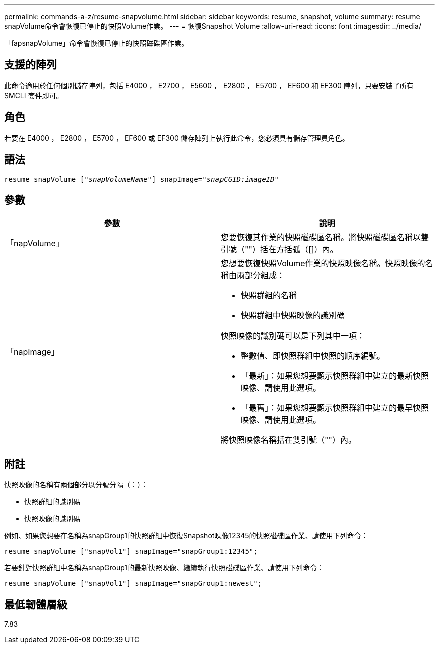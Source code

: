 ---
permalink: commands-a-z/resume-snapvolume.html 
sidebar: sidebar 
keywords: resume, snapshot, volume 
summary: resume snapVolume命令會恢復已停止的快照Volume作業。 
---
= 恢復Snapshot Volume
:allow-uri-read: 
:icons: font
:imagesdir: ../media/


[role="lead"]
「fapsnapVolume」命令會恢復已停止的快照磁碟區作業。



== 支援的陣列

此命令適用於任何個別儲存陣列，包括 E4000 ， E2700 ， E5600 ， E2800 ， E5700 ， EF600 和 EF300 陣列，只要安裝了所有 SMCLI 套件即可。



== 角色

若要在 E4000 ， E2800 ， E5700 ， EF600 或 EF300 儲存陣列上執行此命令，您必須具有儲存管理員角色。



== 語法

[source, cli, subs="+macros"]
----
resume snapVolume pass:quotes[[_"snapVolumeName"_]] snapImage=pass:quotes[_"snapCGID:imageID"_]
----


== 參數

|===
| 參數 | 說明 


 a| 
「napVolume」
 a| 
您要恢復其作業的快照磁碟區名稱。將快照磁碟區名稱以雙引號（""）括在方括弧（[]）內。



 a| 
「napImage」
 a| 
您想要恢復快照Volume作業的快照映像名稱。快照映像的名稱由兩部分組成：

* 快照群組的名稱
* 快照群組中快照映像的識別碼


快照映像的識別碼可以是下列其中一項：

* 整數值、即快照群組中快照的順序編號。
* 「最新」：如果您想要顯示快照群組中建立的最新快照映像、請使用此選項。
* 「最舊」：如果您想要顯示快照群組中建立的最早快照映像、請使用此選項。


將快照映像名稱括在雙引號（""）內。

|===


== 附註

快照映像的名稱有兩個部分以分號分隔（：）：

* 快照群組的識別碼
* 快照映像的識別碼


例如、如果您想要在名稱為snapGroup1的快照群組中恢復Snapshot映像12345的快照磁碟區作業、請使用下列命令：

[listing]
----
resume snapVolume ["snapVol1"] snapImage="snapGroup1:12345";
----
若要針對快照群組中名稱為snapGroup1的最新快照映像、繼續執行快照磁碟區作業、請使用下列命令：

[listing]
----
resume snapVolume ["snapVol1"] snapImage="snapGroup1:newest";
----


== 最低韌體層級

7.83
